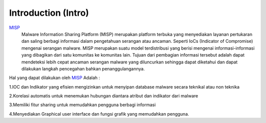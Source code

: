 Introduction (Intro)
====================

.. image:: images/misp.png
   :width: 100px
   :align: center


`MISP <https://www.misp-project.org/>`_
    Malware Information Sharing Platform (MISP) merupakan platform terbuka yang menyediakan layanan pertukaran dan saling berbagi informasi dalam pengetahuan serangan atau ancaman. Seperti IoCs (Indicator of Compromise) mengenai serangan malware. MISP merupakan suatu model terdistribusi yang berisi mengenai informasi-informasi yang dibagikan dari satu komunitas ke komunitas lain. Tujuan dari pembagian informasi tersebut adalah dapat mendeteksi lebih cepat ancaman serangan malware yang diluncurkan sehingga dapat diketahui dan dapat dilakukan langkah pencegahan bahkan penanggulangannya.

Hal yang dapat dilakukan oleh `MISP <https://www.misp-project.org/>`_ Adalah :

1.IOC dan Indikator yang efisien mengizinkan untuk menyipan database malware secara
teknikal atau non teknika

2.Korelasi automatis untuk menemukan hubungan diantara atribut dan indikator dari
malware

3.Memiliki fitur sharing untuk memudahkan pengguna berbagi informasi

4.Menyediakan Graphical user interface dan fungsi grafik yang memudahkan pengguna.

